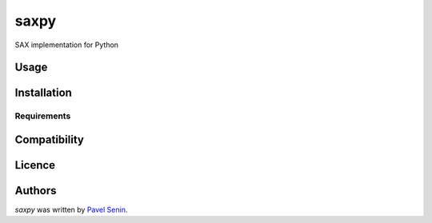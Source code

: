 saxpy
=====

.. image:: https://img.shields.io/pypi/v/saxpy.svg
    :target: https://pypi.python.org/pypi/saxpy
    :alt: Latest PyPI version

.. image:: https://travis-ci.org/seninp/saxpy.png
   :target: https://travis-ci.org/seninp/saxpy
   :alt: Latest Travis CI build status

SAX implementation for Python

Usage
-----

Installation
------------

Requirements
^^^^^^^^^^^^

Compatibility
-------------

Licence
-------

Authors
-------

`saxpy` was written by `Pavel Senin <senin@hawaii.edu>`_.
